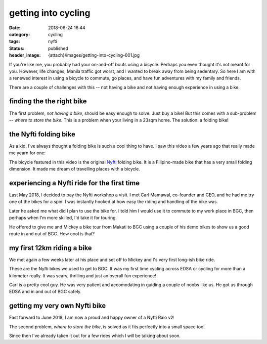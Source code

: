 ####################
getting into cycling
####################

:date: 2018-06-24 16:44
:category: cycling
:tags: nyfti
:status: published
:header_image: {attach}/images/getting-into-cycling-001.jpg


If you're like me, you probably had your on-and-off bouts using a bicycle.
Perhaps you even thought it's not meant for you. However, life changes, Manila
traffic got worst, and I wanted to break away from being sedentary. So here
I am with a renewed interest in using a bicycle to commute, go places, and have
fun adventures with my family and friends.

There are a couple of challenges with this -- not having a bike and not having
enough experience in using a bike.


finding the the right bike
==========================

The first problem, *not having a bike*, should be easy enough to solve. Just
buy a bike! But this comes with a sub-problem -- *where to store the bike*.
This is a problem when your living in a 23sqm home. The solution: a folding bike!


the Nyfti folding bike
======================

As a kid, I've always thought a folding bike is such a cool thing to have. I
saw this video a few years ago that really made me yearn for one:

.. raw:: html

    <div style="padding-bottom: 1em;">
    <div class="video-container">
    <iframe id="player" type="text/html"
        width="640"
        height="480"
        src="https://www.youtube.com/embed/txi2zIjDG3Q?&enablejsapi=1&origin="
        frameborder=0>
    </iframe>
    </div>
    </div>


The bicycle featured in this video is the original `Nyfti`_ folding bike. It is
a Filipino-made bike that has a very small folding dimension. It made me dream
of travelling places with a bicycle.


experiencing a Nyfti ride for the first time
============================================

Last May 2018, I decided to pay the Nyfti workshop a visit. I met Carl Mamawal,
co-founder and CEO, and he had me try one of the bikes for a spin. I was
instantly hooked at how easy the riding and handling of the bike was.

.. image:: /static/images/getting-into-cycling-000.jpg
    :width: 640px
    :height: 480px
    :align: center
    :alt: Talking to Carl about the Nyfti bike

Later he asked me what did I plan to use the bike for. I told him I would
use it to commute to my work place in BGC, then perhaps when I'm more skilled,
I'd take it for touring.

He offered to give me and Mickey a bike tour from Makati to BGC using a couple
of his demo bikes to show us a good route in and out of BGC. How cool is that?


my first 12km riding a bike
===========================

We met again a few weeks later at his place and set off to Mickey and I's
very first long-ish bike ride.

.. image:: /static/images/getting-into-cycling-001.jpg
    :class: img-fluid
    :align: center
    :alt: Nyfti test drive Makati-BGC 1

These are the Nyfti bikes we used to get to BGC. It was my first time cycling
across EDSA or cycling for more than a kilometer really. It was scary, thrilling
and just an overall fun experience!

.. image:: /static/images/getting-into-cycling-002.jpg
    :class: img-fluid
    :align: center
    :alt: Nyfti test drive Makati-BGC 2

Carl is a pretty cool guy. He was very patient and accomodating in guiding
a couple of noobs like us. He got us through EDSA and in and out of BGC safely.


getting my very own Nyfti bike
==============================

Fast forward to June 2018, I am now a proud and happy owner of a Nyfti Raio v2!

.. image:: /static/images/getting-into-cycling-003.jpg
    :class: img-fluid
    :align: center
    :alt: Nyfti Raio v2 proud owner

The second problem, *where to store the bike*, is solved as it fits perfectly
into a small space too!

.. image:: /static/images/getting-into-cycling-004.jpg
    :class: img-fluid
    :align: center
    :alt: Nyfti Raio v2 perfect fit

Since then I've already taken it out for a few rides which I will be
talking about soon.


.. _Nyfti: http://nyftibicycles.strikingly.com/
